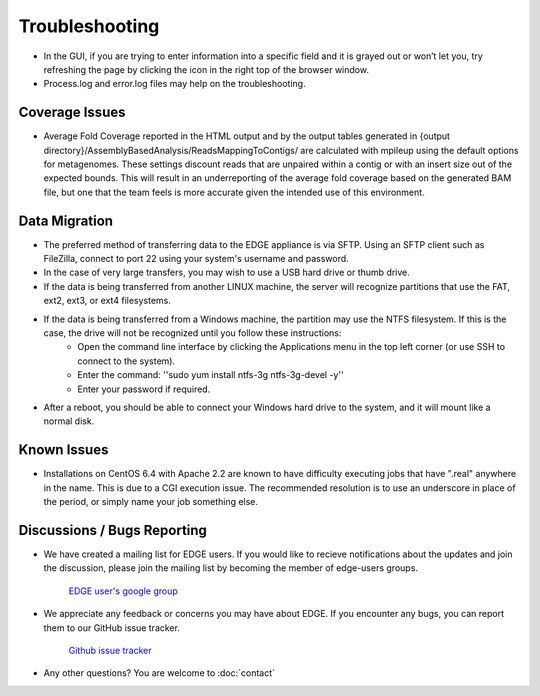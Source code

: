 Troubleshooting
###############

* In the GUI, if you are trying to enter information into a specific field and it is grayed out or won’t let you, try refreshing the page by clicking the icon in the right top of the browser window.
* Process.log and error.log files may help on the troubleshooting.

Coverage Issues
---------------
* Average Fold Coverage reported in the HTML output and by the output tables generated in {output directory}/AssemblyBasedAnalysis/ReadsMappingToContigs/ are calculated with mpileup using the default options for metagenomes.  These settings discount reads that are unpaired within a contig or with an insert size out of the expected bounds.  This will result in an underreporting of the average fold coverage based on the generated BAM file, but one that the team feels is more accurate given the intended use of this environment.

Data Migration
--------------
* The preferred method of transferring data to the EDGE appliance is via SFTP.  Using an SFTP client such as FileZilla, connect to port 22 using your system's username and password.
* In the case of very large transfers, you may wish to use a USB hard drive or thumb drive.
* If the data is being transferred from another LINUX machine, the server will recognize partitions that use the FAT, ext2, ext3, or ext4 filesystems.
* If the data is being transferred from a Windows machine, the partition may use the NTFS filesystem.  If this is the case, the drive will not be recognized until you follow these instructions:
	* Open the command line interface by clicking the Applications menu in the top left corner (or use SSH to connect to the system).
	* Enter the command: ''sudo yum install ntfs-3g ntfs-3g-devel -y''
	* Enter your password if required.
* After a reboot, you should be able to connect your Windows hard drive to the system, and it will mount like a normal disk.

Known Issues
------------
* Installations on CentOS 6.4 with Apache 2.2 are known to have difficulty executing jobs that have ".real" anywhere in the name.  This is due to a CGI execution issue.  The recommended resolution is to use an underscore in place of the period, or simply name your job something else.



Discussions / Bugs Reporting
----------------------------

* We have created a mailing list for EDGE users. If you would like to recieve notifications about the updates and join the discussion, please join the mailing list by becoming the member of edge-users groups.

    `EDGE user's google group <https://groups.google.com/d/forum/edge-users>`_

* We appreciate any feedback or concerns you may have about EDGE. If you encounter any bugs, you can report them to our GitHub issue tracker.

    `Github issue tracker <https://github.com/LANL-Bioinformatics/EDGE/issues>`_

* Any other questions? You are welcome to :doc:`contact`
